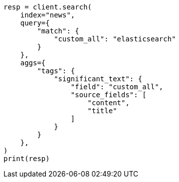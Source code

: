 // This file is autogenerated, DO NOT EDIT
// aggregations/bucket/significanttext-aggregation.asciidoc:455

[source, python]
----
resp = client.search(
    index="news",
    query={
        "match": {
            "custom_all": "elasticsearch"
        }
    },
    aggs={
        "tags": {
            "significant_text": {
                "field": "custom_all",
                "source_fields": [
                    "content",
                    "title"
                ]
            }
        }
    },
)
print(resp)
----
